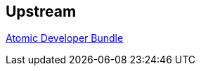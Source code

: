 :awestruct-layout: product-download
:linkattrs: true

== Upstream

https://github.com/projectatomic/adb-atomic-developer-bundle[Atomic Developer Bundle, role="download-link"]
